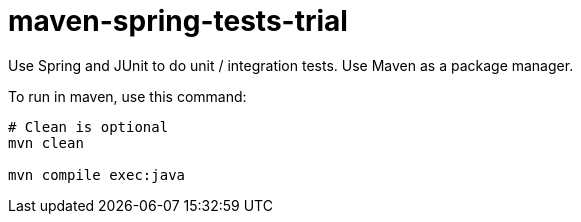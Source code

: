 = maven-spring-tests-trial

Use Spring and JUnit to do unit / integration tests. Use Maven as a package manager.

To run in maven, use this command:
[source, shell]
----
# Clean is optional
mvn clean

mvn compile exec:java
----

